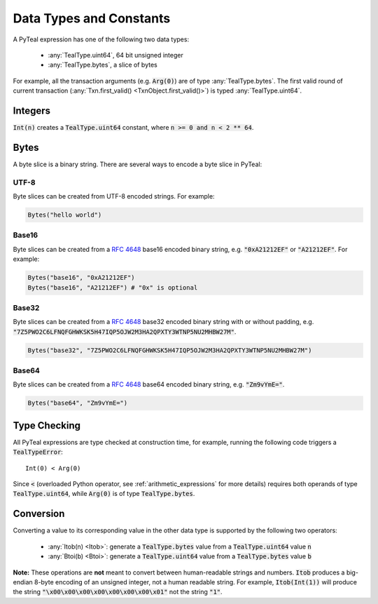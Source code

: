 .. _data-type:

Data Types and Constants
========================

A PyTeal expression has one of the following two data types:

 * :any:`TealType.uint64`, 64 bit unsigned integer
 * :any:`TealType.bytes`, a slice of bytes

For example, all the transaction arguments (e.g. :code:`Arg(0)`) are of type :any:`TealType.bytes`.
The first valid round of current transaction (:any:`Txn.first_valid() <TxnObject.first_valid()>`) is typed :any:`TealType.uint64`.

Integers
--------

:code:`Int(n)` creates a :code:`TealType.uint64` constant, where :code:`n >= 0 and n < 2 ** 64`.

Bytes
-----

A byte slice is a binary string. There are several ways to encode a byte slice in PyTeal:

UTF-8
~~~~~

Byte slices can be created from UTF-8 encoded strings. For example:

.. code-block:: Python

    Bytes("hello world")

Base16
~~~~~~

Byte slices can be created from a :rfc:`4648#section-8` base16 encoded
binary string, e.g. :code:`"0xA21212EF"` or :code:`"A21212EF"`. For example:

.. code-block:: Python

    Bytes("base16", "0xA21212EF")
    Bytes("base16", "A21212EF") # "0x" is optional

Base32
~~~~~~

Byte slices can be created from a :rfc:`4648#section-6` base32 encoded
binary string with or without padding, e.g. :code:`"7Z5PWO2C6LFNQFGHWKSK5H47IQP5OJW2M3HA2QPXTY3WTNP5NU2MHBW27M"`.

.. code-block:: Python

    Bytes("base32", "7Z5PWO2C6LFNQFGHWKSK5H47IQP5OJW2M3HA2QPXTY3WTNP5NU2MHBW27M")

Base64
~~~~~~

Byte slices can be created from a :rfc:`4648#section-4` base64 encoded
binary string, e.g. :code:`"Zm9vYmE="`.

.. code-block:: Python

    Bytes("base64", "Zm9vYmE=")

Type Checking
-------------

All PyTeal expressions are type checked at construction time, for example, running
the following code triggers a :code:`TealTypeError`:  ::

  Int(0) < Arg(0)

Since :code:`<` (overloaded Python operator, see :ref:`arithmetic_expressions` for more details)
requires both operands of type :code:`TealType.uint64`,
while :code:`Arg(0)` is of type :code:`TealType.bytes`.

Conversion
----------

Converting a value to its corresponding value in the other data type is supported by the following two operators:

 * :any:`Itob(n) <Itob>`: generate a :code:`TealType.bytes` value from a :code:`TealType.uint64` value :code:`n`
 * :any:`Btoi(b) <Btoi>`: generate a :code:`TealType.uint64` value from a :code:`TealType.bytes` value :code:`b`

**Note:** These operations are **not** meant to convert between human-readable strings and numbers.
:code:`Itob` produces a big-endian 8-byte encoding of an unsigned integer, not a human readable
string. For example, :code:`Itob(Int(1))` will produce the string :code:`"\x00\x00\x00\x00\x00\x00\x00\x01"`
not the string :code:`"1"`.

